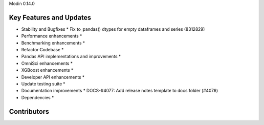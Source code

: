 Modin 0.14.0

Key Features and Updates
------------------------

* Stability and Bugfixes
  * Fix to_pandas() dtypes for empty dataframes and series (8312829)
* Performance enhancements
  *
* Benchmarking enhancements
  *
* Refactor Codebase
  *
* Pandas API implementations and improvements
  *
* OmniSci enhancements
  *
* XGBoost enhancements
  *
* Developer API enhancements
  *
* Update testing suite
  *
* Documentation improvements
  * DOCS-#4077: Add release notes template to docs folder (#4078)
* Dependencies
  *

Contributors
------------

